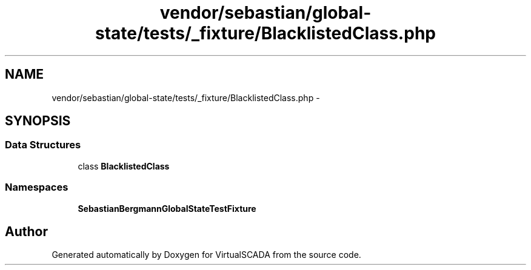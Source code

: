 .TH "vendor/sebastian/global-state/tests/_fixture/BlacklistedClass.php" 3 "Tue Apr 14 2015" "Version 1.0" "VirtualSCADA" \" -*- nroff -*-
.ad l
.nh
.SH NAME
vendor/sebastian/global-state/tests/_fixture/BlacklistedClass.php \- 
.SH SYNOPSIS
.br
.PP
.SS "Data Structures"

.in +1c
.ti -1c
.RI "class \fBBlacklistedClass\fP"
.br
.in -1c
.SS "Namespaces"

.in +1c
.ti -1c
.RI " \fBSebastianBergmann\\GlobalState\\TestFixture\fP"
.br
.in -1c
.SH "Author"
.PP 
Generated automatically by Doxygen for VirtualSCADA from the source code\&.
